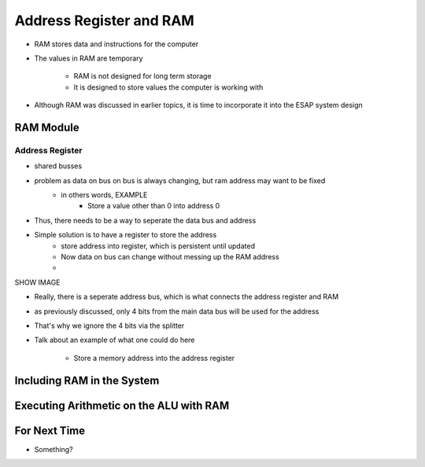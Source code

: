 ************************
Address Register and RAM
************************

* RAM stores data and instructions for the computer
* The values in RAM are temporary

    * RAM is not designed for long term storage
    * It is designed to store values the computer is working with  


* Although RAM was discussed in earlier topics, it is time to incorporate it into the ESAP system design



RAM Module
==========

Address Register
----------------

* shared busses
* problem as data on bus on bus is always changing, but ram address may want to be fixed
    * in others words, EXAMPLE
        * Store a value other than 0 into address 0

* Thus, there needs to be a way to seperate the data bus and address
* Simple solution is to have a register to store the address
    * store address into register, which is persistent until updated
    * Now data on bus can change without messing up the RAM address
    *


SHOW IMAGE

* Really, there is a seperate address bus, which is what connects the address register and RAM

* as previously discussed, only 4 bits from the main data bus will be used for the address
* That's why we ignore the 4 bits via the splitter

* Talk about an example of what one could do here

    * Store a memory address into the address register




Including RAM in the System
===========================



Executing Arithmetic on the ALU with RAM
========================================



For Next Time
=============

* Something?

